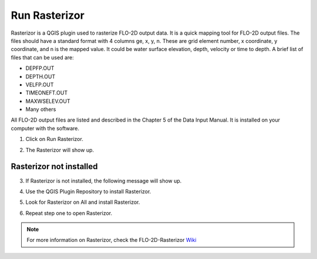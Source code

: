 Run Rasterizor
===================

Rasterizor is a QGIS plugin used to rasterize FLO-2D output data. It is a quick mapping tool for FLO-2D output files.
The files should have a standard format with 4 columns ge, x, y, n. These are grid element number, x coordinate,
y coordinate, and n is the mapped value. It could be water surface elevation, depth, velocity or time to depth.
A brief list of files that can be used are:

* DEPFP.OUT
* DEPTH.OUT
* VELFP.OUT
* TIMEONEFT.OUT
* MAXWSELEV.OUT
* Many others

All FLO-2D output files are listed and described in the Chapter 5 of the Data Input Manual.
It is installed on your computer with the software.


1. Click on Run Rasterizor.

.. image:: ../../img/Buttons/run009.png

2. The Rasterizor will show up.

.. image:: ../../img/Run-Rasterizor/runrasterizor001.png

Rasterizor not installed
-----------------------------

3. If Rasterizor is not installed, the following message will show up.

.. image:: ../../img/Run-Rasterizor/runrasterizor002.png

4. Use the QGIS Plugin Repository to install Rasterizor.

.. image:: ../../img/Run-Rasterizor/runrasterizor003.png

5. Look for Rasterizor on All and install Rasterizor.

.. image:: ../../img/Run-Rasterizor/runrasterizor004.png

6. Repeat step one to open Rasterizor.

.. note:: For more information on Rasterizor, check the FLO-2D-Rasterizor Wiki_

          .. _Wiki:  https://github.com/FLO-2DKaren/FLO-2D-Rasterizor/wiki